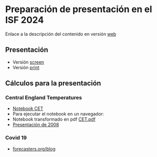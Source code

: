 * Preparación de presentación en el ISF 2024

Enlace a la descripción del contenido en versión [[https://mbujosab.github.io/ISF2024/][web]]

# Aquí iré colocando el material

** Presentación

- Versión [[file:./Slides/ISF2024-AGF-MB-screen.pdf][screen]]
- Versión [[file:./Slides/ISF2024-AGF-MB-print.pdf][print]]


** Cálculos para la presentación

*** Central England Temperatures
- [[https://github.com/mbujosab/ISF2024/blob/master/Notebooks/CET.ipynb][Notebook CET]]
- Para ejecutar el notebook en un navegador: [[https://mybinder.org/v2/gh/mbujosab/ISF2024/HEAD?labpath=Notebooks][file:Notebooks/images/badge_logo.svg]]
- Notebook transformado en pdf [[file:./CET.pdf][CET.pdf]]
- [[file:./Notebooks/CET2008/Climate01-screen.pdf][Presentación de 2008]]
    
*** Covid 19
- [[https://forecasters.org/blog/2020/05/07/forecasting-covid-19-daily-outcomes-with-simple-transfer-function-models/][forecasters.org/blog]]
